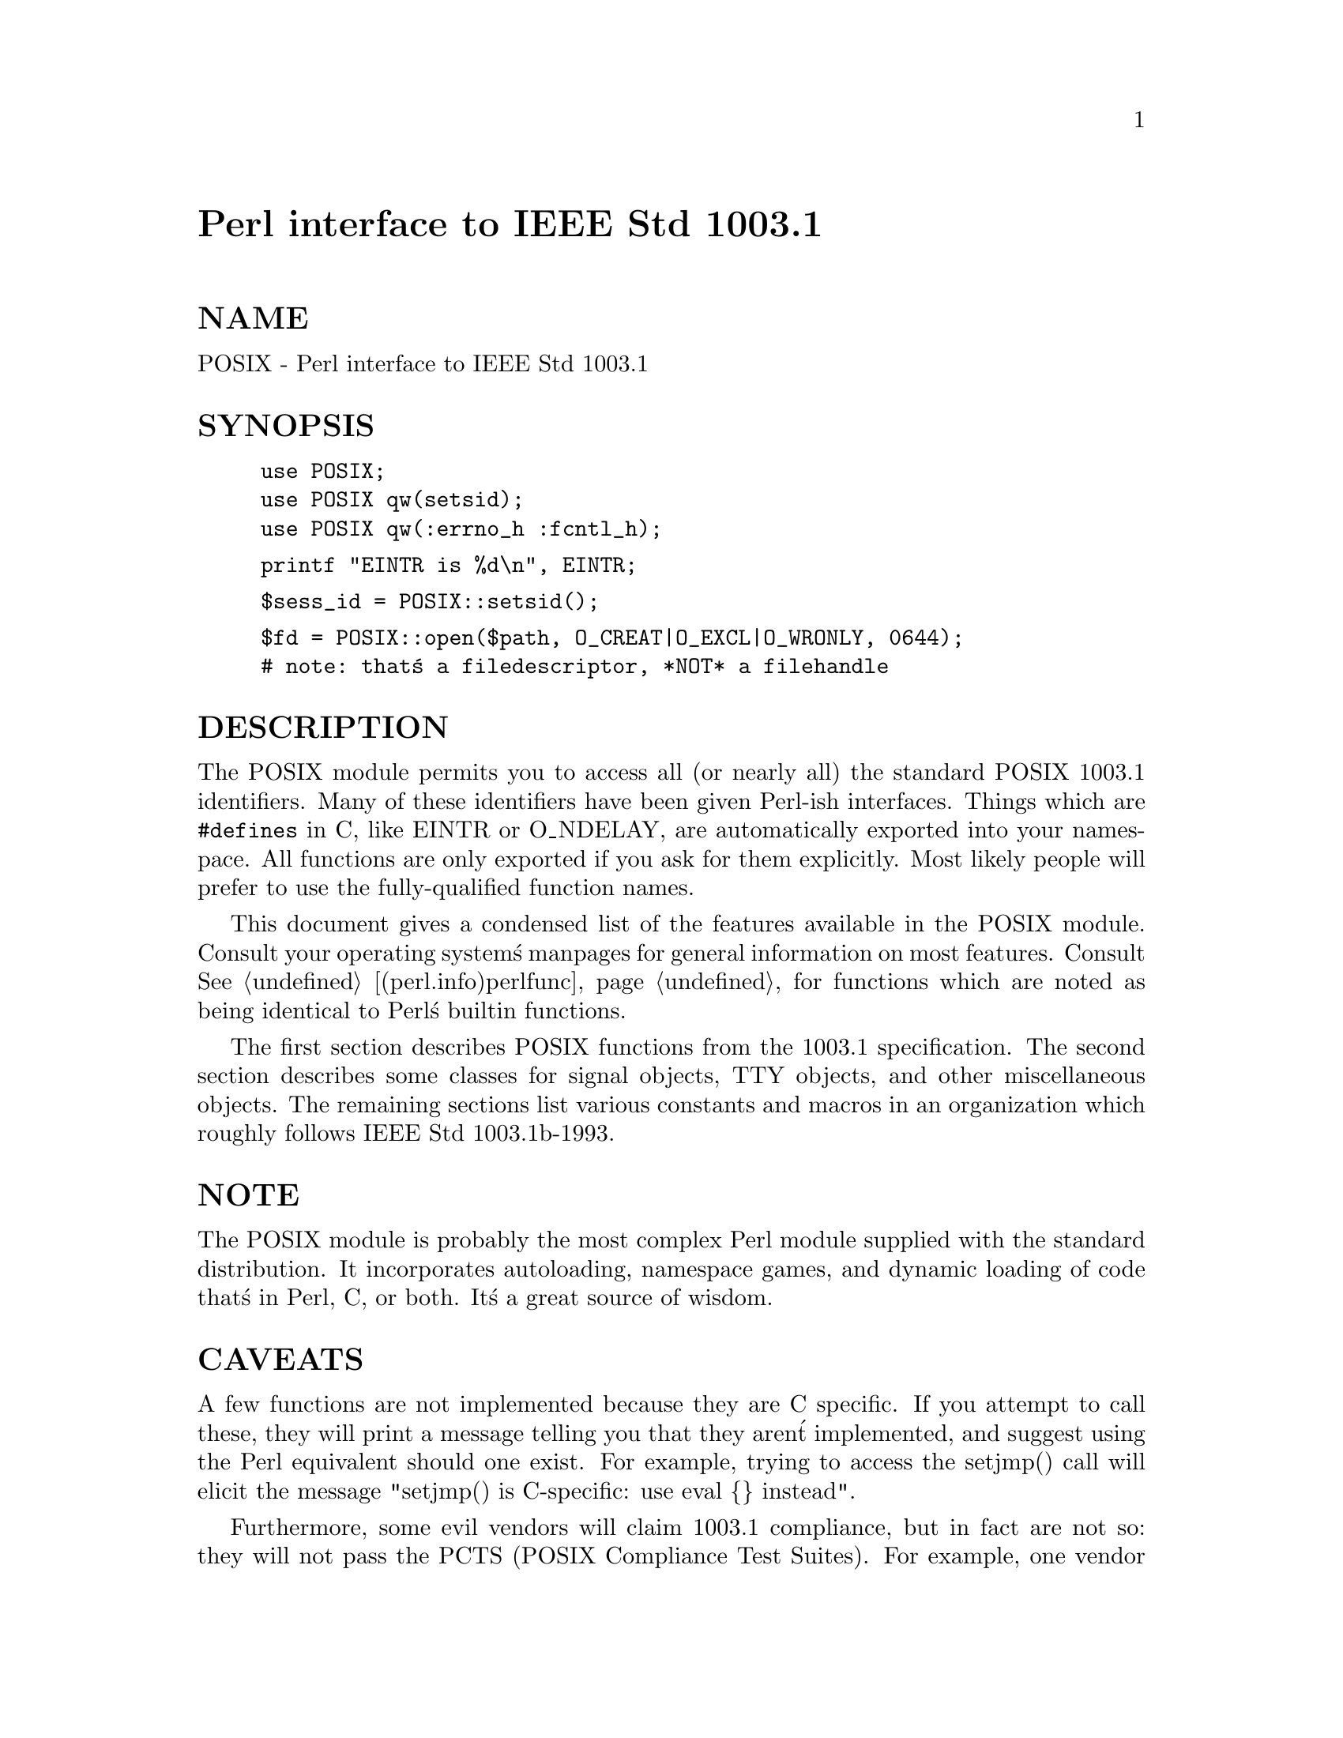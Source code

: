 @node POSIX, Parext, PGP, Module List
@unnumbered Perl interface to IEEE Std 1003.1


@unnumberedsec NAME

POSIX - Perl interface to IEEE Std 1003.1

@unnumberedsec SYNOPSIS

@example
use POSIX;
use POSIX qw(setsid);
use POSIX qw(:errno_h :fcntl_h);
@end example

@example
printf "EINTR is %d\n", EINTR;
@end example

@example
$sess_id = POSIX::setsid();
@end example

@example
$fd = POSIX::open($path, O_CREAT|O_EXCL|O_WRONLY, 0644);
	# note: that@'s a filedescriptor, *NOT* a filehandle
@end example

@unnumberedsec DESCRIPTION

The POSIX module permits you to access all (or nearly all) the standard
POSIX 1003.1 identifiers.  Many of these identifiers have been given Perl-ish
interfaces.  Things which are @code{#defines} in C, like EINTR or O_NDELAY, are
automatically exported into your namespace.  All functions are only exported
if you ask for them explicitly.  Most likely people will prefer to use the
fully-qualified function names.

This document gives a condensed list of the features available in the POSIX
module.  Consult your operating system@'s manpages for general information on
most features.  Consult @xref{(perl.info)perlfunc,Perlfunc}, for functions which are noted as being
identical to Perl@'s builtin functions.

The first section describes POSIX functions from the 1003.1 specification.
The second section describes some classes for signal objects, TTY objects,
and other miscellaneous objects.  The remaining sections list various
constants and macros in an organization which roughly follows IEEE Std
1003.1b-1993.

@unnumberedsec NOTE

The POSIX module is probably the most complex Perl module supplied with
the standard distribution.  It incorporates autoloading, namespace games,
and dynamic loading of code that@'s in Perl, C, or both.  It@'s a great
source of wisdom.

@unnumberedsec CAVEATS 

A few functions are not implemented because they are C specific.  If you
attempt to call these, they will print a message telling you that they
aren@'t implemented, and suggest using the Perl equivalent should one
exist.  For example, trying to access the setjmp() call will elicit the
message "setjmp() is C-specific: use eval @{@} instead".

Furthermore, some evil vendors will claim 1003.1 compliance, but in fact
are not so: they will not pass the PCTS (POSIX Compliance Test Suites).
For example, one vendor may not define EDEADLK, or the semantics of the
errno values set by open(2) might not be quite right.  Perl does not
attempt to verify POSIX compliance.  That means you can currently
successfully say "use POSIX",  and then later in your program you find
that your vendor has been lax and there@'s no usable ICANON macro after
all.  This could be construed to be a bug.

@unnumberedsec FUNCTIONS

@table @asis
@item _exit
This is identical to the C function @code{_exit()}.

@item abort
This is identical to the C function @code{abort()}.

@item abs
This is identical to Perl@'s builtin @code{abs()} function.

@item access
Determines the accessibility of a file.

@example
if( POSIX::access( "/", &POSIX::R_OK ) )@{
	print "have read permission\n";
@}
@end example

Returns undef on failure.

@item acos
This is identical to the C function @code{acos()}.

@item alarm
This is identical to Perl@'s builtin @code{alarm()} function.

@item asctime
This is identical to the C function @code{asctime()}.

@item asin
This is identical to the C function @code{asin()}.

@item assert
Unimplemented.

@item atan
This is identical to the C function @code{atan()}.

@item atan2
This is identical to Perl@'s builtin @code{atan2()} function.

@item atexit
atexit() is C-specific: use END @{@} instead.

@item atof
atof() is C-specific.

@item atoi
atoi() is C-specific.

@item atol
atol() is C-specific.

@item bsearch
bsearch() not supplied.

@item calloc
calloc() is C-specific.

@item ceil
This is identical to the C function @code{ceil()}.

@item chdir
This is identical to Perl@'s builtin @code{chdir()} function.

@item chmod
This is identical to Perl@'s builtin @code{chmod()} function.

@item chown
This is identical to Perl@'s builtin @code{chown()} function.

@item clearerr
Use method @code{FileHandle::clearerr()} instead.

@item clock
This is identical to the C function @code{clock()}.

@item close
Close the file.  This uses file descriptors such as those obtained by calling
@code{POSIX::open}.

@example
$fd = POSIX::open( "foo", &POSIX::O_RDONLY );
POSIX::close( $fd );
@end example

Returns undef on failure.

@item closedir
This is identical to Perl@'s builtin @code{closedir()} function.

@item cos
This is identical to Perl@'s builtin @code{cos()} function.

@item cosh
This is identical to the C function @code{cosh()}.

@item creat
Create a new file.  This returns a file descriptor like the ones returned by
@code{POSIX::open}.  Use @code{POSIX::close} to close the file.

@example
$fd = POSIX::creat( "foo", 0611 );
POSIX::close( $fd );
@end example

@item ctermid
Generates the path name for the controlling terminal.

@example
$path = POSIX::ctermid();
@end example

@item ctime
This is identical to the C function @code{ctime()}.

@item cuserid
Get the character login name of the user.

@example
$name = POSIX::cuserid();
@end example

@item difftime
This is identical to the C function @code{difftime()}.

@item div
div() is C-specific.

@item dup
This is similar to the C function @code{dup()}.

This uses file descriptors such as those obtained by calling
@code{POSIX::open}.

Returns undef on failure.

@item dup2
This is similar to the C function @code{dup2()}.

This uses file descriptors such as those obtained by calling
@code{POSIX::open}.

Returns undef on failure.

@item errno
Returns the value of errno.

@example
$errno = POSIX::errno();
@end example

@item execl
execl() is C-specific.

@item execle
execle() is C-specific.

@item execlp
execlp() is C-specific.

@item execv
execv() is C-specific.

@item execve
execve() is C-specific.

@item execvp
execvp() is C-specific.

@item exit
This is identical to Perl@'s builtin @code{exit()} function.

@item exp
This is identical to Perl@'s builtin @code{exp()} function.

@item fabs
This is identical to Perl@'s builtin @code{abs()} function.

@item fclose
Use method @code{FileHandle::close()} instead.

@item fcntl
This is identical to Perl@'s builtin @code{fcntl()} function.

@item fdopen
Use method @code{FileHandle::new_from_fd()} instead.

@item feof
Use method @code{FileHandle::eof()} instead.

@item ferror
Use method @code{FileHandle::error()} instead.

@item fflush
Use method @code{FileHandle::flush()} instead.

@item fgetc
Use method @code{FileHandle::getc()} instead.

@item fgetpos
Use method @code{FileHandle::getpos()} instead.

@item fgets
Use method @code{FileHandle::gets()} instead.

@item fileno
Use method @code{FileHandle::fileno()} instead.

@item floor
This is identical to the C function @code{floor()}.

@item fmod
This is identical to the C function @code{fmod()}.

@item fopen
Use method @code{FileHandle::open()} instead.

@item fork
This is identical to Perl@'s builtin @code{fork()} function.

@item fpathconf
Retrieves the value of a configurable limit on a file or directory.  This
uses file descriptors such as those obtained by calling @code{POSIX::open}.

The following will determine the maximum length of the longest allowable
pathname on the filesystem which holds @code{/tmp/foo}.

@example
$fd = POSIX::open( "/tmp/foo", &POSIX::O_RDONLY );
$path_max = POSIX::fpathconf( $fd, &POSIX::_PC_PATH_MAX );
@end example

Returns undef on failure.

@item fprintf
fprintf() is C-specific--use printf instead.

@item fputc
fputc() is C-specific--use print instead.

@item fputs
fputs() is C-specific--use print instead.

@item fread
fread() is C-specific--use read instead.

@item free
free() is C-specific.

@item freopen
freopen() is C-specific--use open instead.

@item frexp
Return the mantissa and exponent of a floating-point number.

@example
($mantissa, $exponent) = POSIX::frexp( 3.14 );
@end example

@item fscanf
fscanf() is C-specific--use <> and regular expressions instead.

@item fseek
Use method @code{FileHandle::seek()} instead.

@item fsetpos
Use method @code{FileHandle::setpos()} instead.

@item fstat
Get file status.  This uses file descriptors such as those obtained by
calling @code{POSIX::open}.  The data returned is identical to the data from
Perl@'s builtin stat function.

@example
$fd = POSIX::open( "foo", &POSIX::O_RDONLY );
@@stats = POSIX::fstat( $fd );
@end example

@item ftell
Use method @code{FileHandle::tell()} instead.

@item fwrite
fwrite() is C-specific--use print instead.

@item getc
This is identical to Perl@'s builtin @code{getc()} function.

@item getchar
Returns one character from STDIN.

@item getcwd
Returns the name of the current working directory.

@item getegid
Returns the effective group id.

@item getenv
Returns the value of the specified enironment variable.

@item geteuid
Returns the effective user id.

@item getgid
Returns the user@'s real group id.

@item getgrgid
This is identical to Perl@'s builtin @code{getgrgid()} function.

@item getgrnam
This is identical to Perl@'s builtin @code{getgrnam()} function.

@item getgroups
Returns the ids of the user@'s supplementary groups.

@item getlogin
This is identical to Perl@'s builtin @code{getlogin()} function.

@item getpgrp
This is identical to Perl@'s builtin @code{getpgrp()} function.

@item getpid
Returns the process@'s id.

@item getppid
This is identical to Perl@'s builtin @code{getppid()} function.

@item getpwnam
This is identical to Perl@'s builtin @code{getpwnam()} function.

@item getpwuid
This is identical to Perl@'s builtin @code{getpwuid()} function.

@item gets
Returns one line from STDIN.

@item getuid
Returns the user@'s id.

@item gmtime
This is identical to Perl@'s builtin @code{gmtime()} function.

@item isalnum
This is identical to the C function, except that it can apply to a single
character or to a whole string.

@item isalpha
This is identical to the C function, except that it can apply to a single
character or to a whole string.

@item isatty
Returns a boolean indicating whether the specified filehandle is connected
to a tty.

@item iscntrl
This is identical to the C function, except that it can apply to a single
character or to a whole string.

@item isdigit
This is identical to the C function, except that it can apply to a single
character or to a whole string.

@item isgraph
This is identical to the C function, except that it can apply to a single
character or to a whole string.

@item islower
This is identical to the C function, except that it can apply to a single
character or to a whole string.

@item isprint
This is identical to the C function, except that it can apply to a single
character or to a whole string.

@item ispunct
This is identical to the C function, except that it can apply to a single
character or to a whole string.

@item isspace
This is identical to the C function, except that it can apply to a single
character or to a whole string.

@item isupper
This is identical to the C function, except that it can apply to a single
character or to a whole string.

@item isxdigit
This is identical to the C function, except that it can apply to a single
character or to a whole string.

@item kill
This is identical to Perl@'s builtin @code{kill()} function.

@item labs
labs() is C-specific, use abs instead.

@item ldexp
This is identical to the C function @code{ldexp()}.

@item ldiv
ldiv() is C-specific, use / and int instead.

@item link
This is identical to Perl@'s builtin @code{link()} function.

@item localeconv
Get numeric formatting information.  Returns a reference to a hash
containing the current locale formatting values.

The database for the @strong{de} (Deutsch or German) locale.

@example
$loc = POSIX::setlocale( &POSIX::LC_ALL, "de" );
print "Locale = $loc\n";
$lconv = POSIX::localeconv();
print "decimal_point	= ", $lconv->@{decimal_point@},	"\n";
print "thousands_sep	= ", $lconv->@{thousands_sep@},	"\n";
print "grouping	= ", $lconv->@{grouping@},	"\n";
print "int_curr_symbol	= ", $lconv->@{int_curr_symbol@},	"\n";
print "currency_symbol	= ", $lconv->@{currency_symbol@},	"\n";
print "mon_decimal_point = ", $lconv->@{mon_decimal_point@}, "\n";
print "mon_thousands_sep = ", $lconv->@{mon_thousands_sep@}, "\n";
print "mon_grouping	= ", $lconv->@{mon_grouping@},	"\n";
print "positive_sign	= ", $lconv->@{positive_sign@},	"\n";
print "negative_sign	= ", $lconv->@{negative_sign@},	"\n";
print "int_frac_digits	= ", $lconv->@{int_frac_digits@},	"\n";
print "frac_digits	= ", $lconv->@{frac_digits@},	"\n";
print "p_cs_precedes	= ", $lconv->@{p_cs_precedes@},	"\n";
print "p_sep_by_space	= ", $lconv->@{p_sep_by_space@},	"\n";
print "n_cs_precedes	= ", $lconv->@{n_cs_precedes@},	"\n";
print "n_sep_by_space	= ", $lconv->@{n_sep_by_space@},	"\n";
print "p_sign_posn	= ", $lconv->@{p_sign_posn@},	"\n";
print "n_sign_posn	= ", $lconv->@{n_sign_posn@},	"\n";
@end example

@item localtime
This is identical to Perl@'s builtin @code{localtime()} function.

@item log
This is identical to Perl@'s builtin @code{log()} function.

@item log10
This is identical to the C function @code{log10()}.

@item longjmp
longjmp() is C-specific: use die instead.

@item lseek
Move the read/write file pointer.  This uses file descriptors such as
those obtained by calling @code{POSIX::open}.

@example
$fd = POSIX::open( "foo", &POSIX::O_RDONLY );
$off_t = POSIX::lseek( $fd, 0, &POSIX::SEEK_SET );
@end example

Returns undef on failure.

@item malloc
malloc() is C-specific.

@item mblen
This is identical to the C function @code{mblen()}.

@item mbstowcs
This is identical to the C function @code{mbstowcs()}.

@item mbtowc
This is identical to the C function @code{mbtowc()}.

@item memchr
memchr() is C-specific, use index() instead.

@item memcmp
memcmp() is C-specific, use eq instead.

@item memcpy
memcpy() is C-specific, use = instead.

@item memmove
memmove() is C-specific, use = instead.

@item memset
memset() is C-specific, use x instead.

@item mkdir
This is identical to Perl@'s builtin @code{mkdir()} function.

@item mkfifo
This is similar to the C function @code{mkfifo()}.

Returns undef on failure.

@item mktime
Convert date/time info to a calendar time.

Synopsis:

@example
mktime(sec, min, hour, mday, mon, year, wday = 0, yday = 0, isdst = 0)
@end example

The month (@code{mon}), weekday (@code{wday}), and yearday (@code{yday}) begin at zero.
I.e. January is 0, not 1; Sunday is 0, not 1; January 1st is 0, not 1.  The
year (@code{year}) is given in years since 1900.  I.e. The year 1995 is 95; the
year 2001 is 101.  Consult your system@'s @code{mktime()} manpage for details
about these and the other arguments.

Calendar time for December 12, 1995, at 10:30 am.

@example
$time_t = POSIX::mktime( 0, 30, 10, 12, 11, 95 );
print "Date = ", POSIX::ctime($time_t);
@end example

Returns undef on failure.

@item modf
Return the integral and fractional parts of a floating-point number.

@example
($fractional, $integral) = POSIX::modf( 3.14 );
@end example

@item nice
This is similar to the C function @code{nice()}.

Returns undef on failure.

@item offsetof
offsetof() is C-specific.

@item open
Open a file for reading for writing.  This returns file descriptors, not
Perl filehandles.  Use @code{POSIX::close} to close the file.

Open a file read-only with mode 0666.

@example
$fd = POSIX::open( "foo" );
@end example

Open a file for read and write.

@example
$fd = POSIX::open( "foo", &POSIX::O_RDWR );
@end example

Open a file for write, with truncation.

@example
$fd = POSIX::open( "foo", &POSIX::O_WRONLY | &POSIX::O_TRUNC );
@end example

Create a new file with mode 0640.  Set up the file for writing.

@example
$fd = POSIX::open( "foo", &POSIX::O_CREAT | &POSIX::O_WRONLY, 0640 );
@end example

Returns undef on failure.

@item opendir
Open a directory for reading.

@example
$dir = POSIX::opendir( "/tmp" );
@@files = POSIX::readdir( $dir );
POSIX::closedir( $dir );
@end example

Returns undef on failure.

@item pathconf
Retrieves the value of a configurable limit on a file or directory.

The following will determine the maximum length of the longest allowable
pathname on the filesystem which holds @code{/tmp}.

@example
$path_max = POSIX::pathconf( "/tmp", &POSIX::_PC_PATH_MAX );
@end example

Returns undef on failure.

@item pause
This is similar to the C function @code{pause()}.

Returns undef on failure.

@item perror
This is identical to the C function @code{perror()}.

@item pipe
Create an interprocess channel.  This returns file descriptors like those
returned by @code{POSIX::open}.

@example
($fd0, $fd1) = POSIX::pipe();
POSIX::write( $fd0, "hello", 5 );
POSIX::read( $fd1, $buf, 5 );
@end example

@item pow
Computes $x raised to the power $exponent.

@example
$ret = POSIX::pow( $x, $exponent );
@end example

@item printf
Prints the specified arguments to STDOUT.

@item putc
putc() is C-specific--use print instead.

@item putchar
putchar() is C-specific--use print instead.

@item puts
puts() is C-specific--use print instead.

@item qsort
qsort() is C-specific, use sort instead.

@item raise
Sends the specified signal to the current process.

@item rand
rand() is non-portable, use Perl@'s rand instead.

@item read
Read from a file.  This uses file descriptors such as those obtained by
calling @code{POSIX::open}.  If the buffer @code{$buf} is not large enough for the
read then Perl will extend it to make room for the request.

@example
$fd = POSIX::open( "foo", &POSIX::O_RDONLY );
$bytes = POSIX::read( $fd, $buf, 3 );
@end example

Returns undef on failure.

@item readdir
This is identical to Perl@'s builtin @code{readdir()} function.

@item realloc
realloc() is C-specific.

@item remove
This is identical to Perl@'s builtin @code{unlink()} function.

@item rename
This is identical to Perl@'s builtin @code{rename()} function.

@item rewind
Seeks to the beginning of the file.

@item rewinddir
This is identical to Perl@'s builtin @code{rewinddir()} function.

@item rmdir
This is identical to Perl@'s builtin @code{rmdir()} function.

@item scanf
scanf() is C-specific--use <> and regular expressions instead.

@item setgid
Sets the real group id for this process.

@item setjmp
setjmp() is C-specific: use eval @{@} instead.

@item setlocale
Modifies and queries program@'s locale.

The following will set the traditional UNIX system locale behavior
(the second argument @code{"C"}).

@example
$loc = POSIX::setlocale( &POSIX::LC_ALL, "C" );
@end example

The following will query (the missing second argument) the current
LC_CTYPE category.

@example
$loc = POSIX::setlocale( &POSIX::LC_CTYPE);
@end example

The following will set the LC_CTYPE behaviour according to the locale
environment variables (the second argument @code{""}).
Please see your systems @samp{setlocale(3)} in this node documentation for the locale
environment variables@' meaning or consult @xref{(perl.info)perli18n,Perli18n},.

@example
$loc = POSIX::setlocale( &POSIX::LC_CTYPE, "");
@end example

The following will set the LC_COLLATE behaviour to Argentinian
Spanish. NOTE: The naming and availability of locales depends on
your operating system. Please consult @xref{(perl.info)perli18n,Perli18n}, for how to find
out which locales are available in your system.

@example
$loc = POSIX::setlocale( &POSIX::LC_ALL, "es_AR.ISO8859-1" );
@end example

@item setpgid
This is similar to the C function @code{setpgid()}.

Returns undef on failure.

@item setsid
This is identical to the C function @code{setsid()}.

@item setuid
Sets the real user id for this process.

@item sigaction
Detailed signal management.  This uses POSIX::SigAction objects for the
@code{action} and @code{oldaction} arguments.  Consult your system@'s sigaction
manpage for details.

Synopsis:

@example
sigaction(sig, action, oldaction = 0)
@end example

Returns undef on failure.

@item siglongjmp
siglongjmp() is C-specific: use die instead.

@item sigpending
Examine signals that are blocked and pending.  This uses POSIX::SigSet
objects for the @code{sigset} argument.  Consult your system@'s sigpending
manpage for details.

Synopsis:

@example
sigpending(sigset)
@end example

Returns undef on failure.

@item sigprocmask
Change and/or examine calling process@'s signal mask.  This uses
POSIX::SigSet objects for the @code{sigset} and @code{oldsigset} arguments.
Consult your system@'s sigprocmask manpage for details.

Synopsis:

@example
sigprocmask(how, sigset, oldsigset = 0)
@end example

Returns undef on failure.

@item sigsetjmp
sigsetjmp() is C-specific: use eval @{@} instead.

@item sigsuspend
Install a signal mask and suspend process until signal arrives.  This uses
POSIX::SigSet objects for the @code{signal_mask} argument.  Consult your
system@'s sigsuspend manpage for details.

Synopsis:

@example
sigsuspend(signal_mask)
@end example

Returns undef on failure.

@item sin
This is identical to Perl@'s builtin @code{sin()} function.

@item sinh
This is identical to the C function @code{sinh()}.

@item sleep
This is identical to Perl@'s builtin @code{sleep()} function.

@item sprintf
This is identical to Perl@'s builtin @code{sprintf()} function.

@item sqrt
This is identical to Perl@'s builtin @code{sqrt()} function.

@item srand
srand().

@item sscanf
sscanf() is C-specific--use regular expressions instead.

@item stat
This is identical to Perl@'s builtin @code{stat()} function.

@item strcat
strcat() is C-specific, use .= instead.

@item strchr
strchr() is C-specific, use index() instead.

@item strcmp
strcmp() is C-specific, use eq instead.

@item strcoll
This is identical to the C function @code{strcoll()}.

@item strcpy
strcpy() is C-specific, use = instead.

@item strcspn
strcspn() is C-specific, use regular expressions instead.

@item strerror
Returns the error string for the specified errno.

@item strftime
Convert date and time information to string.  Returns the string.

Synopsis:

@example
strftime(fmt, sec, min, hour, mday, mon, year, wday = 0, yday = 0, isdst = 0)
@end example

The month (@code{mon}), weekday (@code{wday}), and yearday (@code{yday}) begin at zero.
I.e. January is 0, not 1; Sunday is 0, not 1; January 1st is 0, not 1.  The
year (@code{year}) is given in years since 1900.  I.e. The year 1995 is 95; the
year 2001 is 101.  Consult your system@'s @code{strftime()} manpage for details
about these and the other arguments.

The string for Tuesday, December 12, 1995.

@example
$str = POSIX::strftime( "%A, %B %d, %Y", 0, 0, 0, 12, 11, 95, 2 );
print "$str\n";
@end example

@item strlen
strlen() is C-specific, use length instead.

@item strncat
strncat() is C-specific, use .= instead.

@item strncmp
strncmp() is C-specific, use eq instead.

@item strncpy
strncpy() is C-specific, use = instead.

@item stroul
stroul() is C-specific.

@item strpbrk
strpbrk() is C-specific.

@item strrchr
strrchr() is C-specific, use rindex() instead.

@item strspn
strspn() is C-specific.

@item strstr
This is identical to Perl@'s builtin @code{index()} function.

@item strtod
strtod() is C-specific.

@item strtok
strtok() is C-specific.

@item strtol
strtol() is C-specific.

@item strxfrm
String transformation.  Returns the transformed string.

@example
$dst = POSIX::strxfrm( $src );
@end example

@item sysconf
Retrieves values of system configurable variables.

The following will get the machine@'s clock speed.

@example
$clock_ticks = POSIX::sysconf( &POSIX::_SC_CLK_TCK );
@end example

Returns undef on failure.

@item system
This is identical to Perl@'s builtin @code{system()} function.

@item tan
This is identical to the C function @code{tan()}.

@item tanh
This is identical to the C function @code{tanh()}.

@item tcdrain
This is similar to the C function @code{tcdrain()}.

Returns undef on failure.

@item tcflow
This is similar to the C function @code{tcflow()}.

Returns undef on failure.

@item tcflush
This is similar to the C function @code{tcflush()}.

Returns undef on failure.

@item tcgetpgrp
This is identical to the C function @code{tcgetpgrp()}.

@item tcsendbreak
This is similar to the C function @code{tcsendbreak()}.

Returns undef on failure.

@item tcsetpgrp
This is similar to the C function @code{tcsetpgrp()}.

Returns undef on failure.

@item time
This is identical to Perl@'s builtin @code{time()} function.

@item times
The times() function returns elapsed realtime since some point in the past
(such as system startup), user and system times for this process, and user
and system times used by child processes.  All times are returned in clock
ticks.

@example
($realtime, $user, $system, $cuser, $csystem) = POSIX::times();
@end example

Note: Perl@'s builtin @code{times()} function returns four values, measured in
seconds.

@item tmpfile
Use method @code{FileHandle::new_tmpfile()} instead.

@item tmpnam
Returns a name for a temporary file.

@example
$tmpfile = POSIX::tmpnam();
@end example

@item tolower
This is identical to Perl@'s builtin @code{lc()} function.

@item toupper
This is identical to Perl@'s builtin @code{uc()} function.

@item ttyname
This is identical to the C function @code{ttyname()}.

@item tzname
Retrieves the time conversion information from the tzname variable.

@example
POSIX::tzset();
($std, $dst) = POSIX::tzname();
@end example

@item tzset
This is identical to the C function @code{tzset()}.

@item umask
This is identical to Perl@'s builtin @code{umask()} function.

@item uname
Get name of current operating system.

@example
($sysname, $nodename, $release, $version, $machine ) = POSIX::uname();
@end example

@item ungetc
Use method @code{FileHandle::ungetc()} instead.

@item unlink
This is identical to Perl@'s builtin @code{unlink()} function.

@item utime
This is identical to Perl@'s builtin @code{utime()} function.

@item vfprintf
vfprintf() is C-specific.

@item vprintf
vprintf() is C-specific.

@item vsprintf
vsprintf() is C-specific.

@item wait
This is identical to Perl@'s builtin @code{wait()} function.

@item waitpid
Wait for a child process to change state.  This is identical to Perl@'s
builtin @code{waitpid()} function.

@example
$pid = POSIX::waitpid( -1, &POSIX::WNOHANG );
print "status = ", ($? / 256), "\n";
@end example

@item wcstombs
This is identical to the C function @code{wcstombs()}.

@item wctomb
This is identical to the C function @code{wctomb()}.

@item write
Write to a file.  This uses file descriptors such as those obtained by
calling @code{POSIX::open}.

@example
$fd = POSIX::open( "foo", &POSIX::O_WRONLY );
$buf = "hello";
$bytes = POSIX::write( $b, $buf, 5 );
@end example

Returns undef on failure.

@end table
@unnumberedsec CLASSES

@unnumberedsubsec POSIX::SigAction

@table @asis
@item new
Creates a new POSIX::SigAction object which corresponds to the C
@code{struct sigaction}.  This object will be destroyed automatically when it is
no longer needed.  The first parameter is the fully-qualified name of a sub
which is a signal-handler.  The second parameter is a POSIX::SigSet
object.  The third parameter contains the @code{sa_flags}.

@example
$sigset = POSIX::SigSet->new;
$sigaction = POSIX::SigAction->new( @'main::handler@', $sigset, &POSIX::SA_NOCLDSTOP );
@end example

This POSIX::SigAction object should be used with the @code{POSIX::sigaction()}
function.

@end table
@unnumberedsubsec POSIX::SigSet

@table @asis
@item new
Create a new SigSet object.  This object will be destroyed automatically
when it is no longer needed.  Arguments may be supplied to initialize the
set.

Create an empty set.

@example
$sigset = POSIX::SigSet->new;
@end example

Create a set with SIGUSR1.

@example
$sigset = POSIX::SigSet->new( &POSIX::SIGUSR1 );
@end example

@item addset
Add a signal to a SigSet object.

@example
$sigset->addset( &POSIX::SIGUSR2 );
@end example

Returns undef on failure.

@item delset
Remove a signal from the SigSet object.

@example
$sigset->delset( &POSIX::SIGUSR2 );
@end example

Returns undef on failure.

@item emptyset
Initialize the SigSet object to be empty.

@example
$sigset->emptyset();
@end example

Returns undef on failure.

@item fillset
Initialize the SigSet object to include all signals.

@example
$sigset->fillset();
@end example

Returns undef on failure.

@item ismember
Tests the SigSet object to see if it contains a specific signal.

@example
if( $sigset->ismember( &POSIX::SIGUSR1 ) )@{
	print "contains SIGUSR1\n";
@}
@end example

@end table
@unnumberedsubsec POSIX::Termios

@table @asis
@item new
Create a new Termios object.  This object will be destroyed automatically
when it is no longer needed.

@example
$termios = POSIX::Termios->new;
@end example

@item getattr
Get terminal control attributes.

Obtain the attributes for stdin.

@example
$termios->getattr()
@end example

Obtain the attributes for stdout.

@example
$termios->getattr( 1 )
@end example

Returns undef on failure.

@item getcc
Retrieve a value from the c_cc field of a termios object.  The c_cc field is
an array so an index must be specified.

@example
$c_cc[1] = $termios->getcc(1);
@end example

@item getcflag
Retrieve the c_cflag field of a termios object.

@example
$c_cflag = $termios->getcflag;
@end example

@item getiflag
Retrieve the c_iflag field of a termios object.

@example
$c_iflag = $termios->getiflag;
@end example

@item getispeed
Retrieve the input baud rate.

@example
$ispeed = $termios->getispeed;
@end example

@item getlflag
Retrieve the c_lflag field of a termios object.

@example
$c_lflag = $termios->getlflag;
@end example

@item getoflag
Retrieve the c_oflag field of a termios object.

@example
$c_oflag = $termios->getoflag;
@end example

@item getospeed
Retrieve the output baud rate.

@example
$ospeed = $termios->getospeed;
@end example

@item setattr
Set terminal control attributes.

Set attributes immediately for stdout.

@example
$termios->setattr( 1, &POSIX::TCSANOW );
@end example

Returns undef on failure.

@item setcc
Set a value in the c_cc field of a termios object.  The c_cc field is an
array so an index must be specified.

@example
$termios->setcc( &POSIX::VEOF, 1 );
@end example

@item setcflag
Set the c_cflag field of a termios object.

@example
$termios->setcflag( &POSIX::CLOCAL );
@end example

@item setiflag
Set the c_iflag field of a termios object.

@example
$termios->setiflag( &POSIX::BRKINT );
@end example

@item setispeed
Set the input baud rate.

@example
$termios->setispeed( &POSIX::B9600 );
@end example

Returns undef on failure.

@item setlflag
Set the c_lflag field of a termios object.

@example
$termios->setlflag( &POSIX::ECHO );
@end example

@item setoflag
Set the c_oflag field of a termios object.

@example
$termios->setoflag( &POSIX::OPOST );
@end example

@item setospeed
Set the output baud rate.

@example
$termios->setospeed( &POSIX::B9600 );
@end example

Returns undef on failure.

@item Baud rate values
B38400 B75 B200 B134 B300 B1800 B150 B0 B19200 B1200 B9600 B600 B4800 B50 B2400 B110

@item Terminal interface values
TCSADRAIN TCSANOW TCOON TCIOFLUSH TCOFLUSH TCION TCIFLUSH TCSAFLUSH TCIOFF TCOOFF

@item c_cc field values
VEOF VEOL VERASE VINTR VKILL VQUIT VSUSP VSTART VSTOP VMIN VTIME NCCS

@item c_cflag field values
CLOCAL CREAD CSIZE CS5 CS6 CS7 CS8 CSTOPB HUPCL PARENB PARODD

@item c_iflag field values
BRKINT ICRNL IGNBRK IGNCR IGNPAR INLCR INPCK ISTRIP IXOFF IXON PARMRK

@item c_lflag field values
ECHO ECHOE ECHOK ECHONL ICANON IEXTEN ISIG NOFLSH TOSTOP

@item c_oflag field values
OPOST

@end table
@unnumberedsec PATHNAME CONSTANTS

@table @asis
@item Constants
_PC_CHOWN_RESTRICTED _PC_LINK_MAX _PC_MAX_CANON _PC_MAX_INPUT _PC_NAME_MAX _PC_NO_TRUNC _PC_PATH_MAX _PC_PIPE_BUF _PC_VDISABLE

@end table
@unnumberedsec POSIX CONSTANTS

@table @asis
@item Constants
_POSIX_ARG_MAX _POSIX_CHILD_MAX _POSIX_CHOWN_RESTRICTED _POSIX_JOB_CONTROL _POSIX_LINK_MAX _POSIX_MAX_CANON _POSIX_MAX_INPUT _POSIX_NAME_MAX _POSIX_NGROUPS_MAX _POSIX_NO_TRUNC _POSIX_OPEN_MAX _POSIX_PATH_MAX _POSIX_PIPE_BUF _POSIX_SAVED_IDS _POSIX_SSIZE_MAX _POSIX_STREAM_MAX _POSIX_TZNAME_MAX _POSIX_VDISABLE _POSIX_VERSION

@end table
@unnumberedsec SYSTEM CONFIGURATION

@table @asis
@item Constants
_SC_ARG_MAX _SC_CHILD_MAX _SC_CLK_TCK _SC_JOB_CONTROL _SC_NGROUPS_MAX _SC_OPEN_MAX _SC_SAVED_IDS _SC_STREAM_MAX _SC_TZNAME_MAX _SC_VERSION

@end table
@unnumberedsec ERRNO

@table @asis
@item Constants
E2BIG EACCES EAGAIN EBADF EBUSY ECHILD EDEADLK EDOM EEXIST EFAULT EFBIG EINTR EINVAL EIO EISDIR EMFILE EMLINK ENAMETOOLONG ENFILE ENODEV ENOENT ENOEXEC ENOLCK ENOMEM ENOSPC ENOSYS ENOTDIR ENOTEMPTY ENOTTY ENXIO EPERM EPIPE ERANGE EROFS ESPIPE ESRCH EXDEV

@end table
@unnumberedsec FCNTL

@table @asis
@item Constants
FD_CLOEXEC F_DUPFD F_GETFD F_GETFL F_GETLK F_OK F_RDLCK F_SETFD F_SETFL F_SETLK F_SETLKW F_UNLCK F_WRLCK O_ACCMODE O_APPEND O_CREAT O_EXCL O_NOCTTY O_NONBLOCK O_RDONLY O_RDWR O_TRUNC O_WRONLY

@end table
@unnumberedsec FLOAT

@table @asis
@item Constants
DBL_DIG DBL_EPSILON DBL_MANT_DIG DBL_MAX DBL_MAX_10_EXP DBL_MAX_EXP DBL_MIN DBL_MIN_10_EXP DBL_MIN_EXP FLT_DIG FLT_EPSILON FLT_MANT_DIG FLT_MAX FLT_MAX_10_EXP FLT_MAX_EXP FLT_MIN FLT_MIN_10_EXP FLT_MIN_EXP FLT_RADIX FLT_ROUNDS LDBL_DIG LDBL_EPSILON LDBL_MANT_DIG LDBL_MAX LDBL_MAX_10_EXP LDBL_MAX_EXP LDBL_MIN LDBL_MIN_10_EXP LDBL_MIN_EXP

@end table
@unnumberedsec LIMITS

@table @asis
@item Constants
ARG_MAX CHAR_BIT CHAR_MAX CHAR_MIN CHILD_MAX INT_MAX INT_MIN LINK_MAX LONG_MAX LONG_MIN MAX_CANON MAX_INPUT MB_LEN_MAX NAME_MAX NGROUPS_MAX OPEN_MAX PATH_MAX PIPE_BUF SCHAR_MAX SCHAR_MIN SHRT_MAX SHRT_MIN SSIZE_MAX STREAM_MAX TZNAME_MAX UCHAR_MAX UINT_MAX ULONG_MAX USHRT_MAX

@end table
@unnumberedsec LOCALE

@table @asis
@item Constants
LC_ALL LC_COLLATE LC_CTYPE LC_MONETARY LC_NUMERIC LC_TIME

@end table
@unnumberedsec MATH

@table @asis
@item Constants
HUGE_VAL

@end table
@unnumberedsec SIGNAL

@table @asis
@item Constants
SA_NOCLDSTOP SIGABRT SIGALRM SIGCHLD SIGCONT SIGFPE SIGHUP SIGILL SIGINT SIGKILL SIGPIPE SIGQUIT SIGSEGV SIGSTOP SIGTERM SIGTSTP SIGTTIN SIGTTOU SIGUSR1 SIGUSR2 SIG_BLOCK SIG_DFL SIG_ERR SIG_IGN SIG_SETMASK SIG_UNBLOCK

@end table
@unnumberedsec STAT

@table @asis
@item Constants
S_IRGRP S_IROTH S_IRUSR S_IRWXG S_IRWXO S_IRWXU S_ISGID S_ISUID S_IWGRP S_IWOTH S_IWUSR S_IXGRP S_IXOTH S_IXUSR

@item Macros
S_ISBLK S_ISCHR S_ISDIR S_ISFIFO S_ISREG

@end table
@unnumberedsec STDLIB

@table @asis
@item Constants
EXIT_FAILURE EXIT_SUCCESS MB_CUR_MAX RAND_MAX

@end table
@unnumberedsec STDIO

@table @asis
@item Constants
BUFSIZ EOF FILENAME_MAX L_ctermid L_cuserid L_tmpname TMP_MAX

@end table
@unnumberedsec TIME

@table @asis
@item Constants
CLK_TCK CLOCKS_PER_SEC

@end table
@unnumberedsec UNISTD

@table @asis
@item Constants
R_OK SEEK_CUR SEEK_END SEEK_SET STDIN_FILENO STDOUT_FILENO STRERR_FILENO W_OK X_OK

@end table
@unnumberedsec WAIT

@table @asis
@item Constants
WNOHANG WUNTRACED

@item Macros
WIFEXITED WEXITSTATUS WIFSIGNALED WTERMSIG WIFSTOPPED WSTOPSIG

@end table
@unnumberedsec CREATION

This document generated by ./mkposixman.PL version 19960129.


